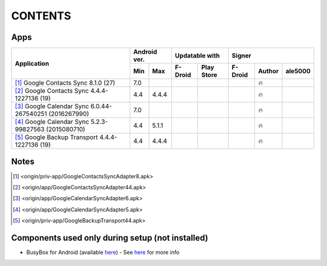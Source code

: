 ..
   SPDX-FileCopyrightText: (c) 2016 ale5000
   SPDX-License-Identifier: GPL-3.0-or-later
   SPDX-FileType: DOCUMENTATION

========
CONTENTS
========
.. |star| replace:: ⭐️
.. |fire| replace:: 🔥
.. |boom| replace:: 💥
.. |yes| replace:: ✔
.. |no| replace:: ✖
.. |red-no| replace:: ❌
.. |no-upd| replace:: 🙈


Apps
----

+----------------------------------------------------------------------------------------+---------------+-----------------------+------------------------------+
|                                                                                        |  Android ver. |    Updatable with     |            Signer            |
|                                      Application                                       +-------+-------+----------+------------+----------+--------+----------+
|                                                                                        |  Min  |  Max  | F-Droid  | Play Store | F-Droid  | Author | ale5000  |
+========================================================================================+=======+=======+==========+============+==========+========+==========+
| [#]_ Google Contacts Sync 8.1.0 (27)                                                   |  7.0  |       |          |            |          | |fire| |          |
+----------------------------------------------------------------------------------------+-------+-------+----------+------------+----------+--------+----------+
| [#]_ Google Contacts Sync 4.4.4-1227136 (19)                                           |  4.4  | 4.4.4 |          |            |          | |fire| |          |
+----------------------------------------------------------------------------------------+-------+-------+----------+------------+----------+--------+----------+
| [#]_ Google Calendar Sync 6.0.44-267540251 (2016267990)                                |  7.0  |       |          |            |          | |fire| |          |
+----------------------------------------------------------------------------------------+-------+-------+----------+------------+----------+--------+----------+
| [#]_ Google Calendar Sync 5.2.3-99827563 (2015080710)                                  |  4.4  | 5.1.1 |          |            |          | |fire| |          |
+----------------------------------------------------------------------------------------+-------+-------+----------+------------+----------+--------+----------+
| [#]_ Google Backup Transport 4.4.4-1227136 (19)                                        |  4.4  | 4.4.4 |          |            |          | |fire| |          |
+----------------------------------------------------------------------------------------+-------+-------+----------+------------+----------+--------+----------+


Notes
-----
.. [#] <origin/priv-app/GoogleContactsSyncAdapter8.apk>
.. [#] <origin/app/GoogleContactsSyncAdapter44.apk>
.. [#] <origin/app/GoogleCalendarSyncAdapter6.apk>
.. [#] <origin/app/GoogleCalendarSyncAdapter5.apk>
.. [#] <origin/priv-app/GoogleBackupTransport44.apk>


Components used only during setup (not installed)
-------------------------------------------------
- BusyBox for Android (available `here <https://forum.xda-developers.com/showthread.php?t=3348543>`_) - See `here <misc/README.rst>`_ for more info
